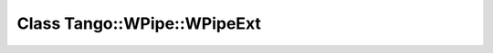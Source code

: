 Class Tango::WPipe::WPipeExt
============================

.. doxygenclass:: Tango::WPipe::WPipeExt

